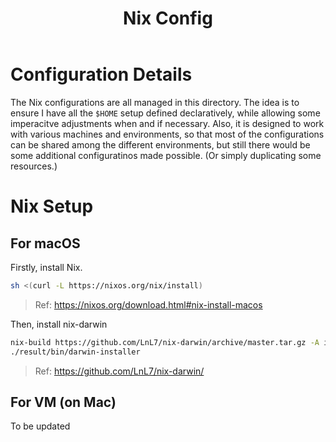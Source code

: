 #+title: Nix Config

* Configuration Details

The Nix configurations are all managed in this directory. The idea is to ensure I have all the ~$HOME~ setup defined declaratively, while allowing some imperacitve adjustments when and if necessary. Also, it is designed to work with various machines and environments, so that most of the configurations can be shared among the different environments, but still there would be some additional configuratinos made possible. (Or simply duplicating some resources.)

* Nix Setup

** For macOS

Firstly, install Nix.

#+begin_src sh
sh <(curl -L https://nixos.org/nix/install)
#+end_src

#+begin_quote
Ref: https://nixos.org/download.html#nix-install-macos
#+end_quote

Then, install nix-darwin

#+begin_src sh
nix-build https://github.com/LnL7/nix-darwin/archive/master.tar.gz -A installer
./result/bin/darwin-installer
#+end_src

#+begin_quote
Ref: https://github.com/LnL7/nix-darwin/
#+end_quote

** For VM (on Mac)

To be updated
